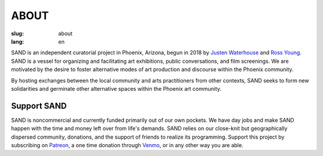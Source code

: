 ABOUT
#####

:slug: about
:lang: en

SAND is an independent curatorial project in Phoenix, Arizona, begun in 2018 by `Justen Waterhouse <http://www.justenwaterhouse.com>`_ and `Ross Young <http://www.r-c-y.net>`_. SAND is a vessel for organizing and facilitating art exhibitions, public conversations, and film screenings. We are motivated by the desire to foster alternative modes of art production and discourse within the Phoenix community.

By hosting exchanges between the local community and arts practitioners from other contexts, SAND seeks to form new solidarities and germinate other alternative spaces within the Phoenix art community.


Support SAND
------------

SAND is noncommercial and currently funded primarily out of our own pockets.  We have day jobs and make SAND happen with the time and money left over from life's demands. SAND relies on our close-knit but geographically dispersed community, donations, and the support of friends to realize its programming. Support this project by subscribing on `Patreon <https://www.patreon.com/sandzone>`_, a one time donation through `Venmo <https://venmo.com/Justen-Waterhouse>`_, or in any other way you are able. 